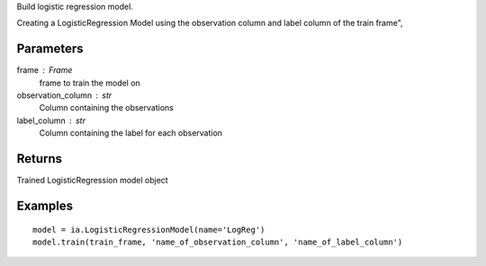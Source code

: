 Build logistic regression model.

Creating a LogisticRegression Model using the observation column and label
column of the train frame",

Parameters
----------
frame : Frame
    frame to train the model on

observation_column : str
    Column containing the observations

label_column : str
    Column containing the label for each observation

Returns
-------
Trained LogisticRegression model object

Examples
--------
::

    model = ia.LogisticRegressionModel(name='LogReg')
    model.train(train_frame, 'name_of_observation_column', 'name_of_label_column')

